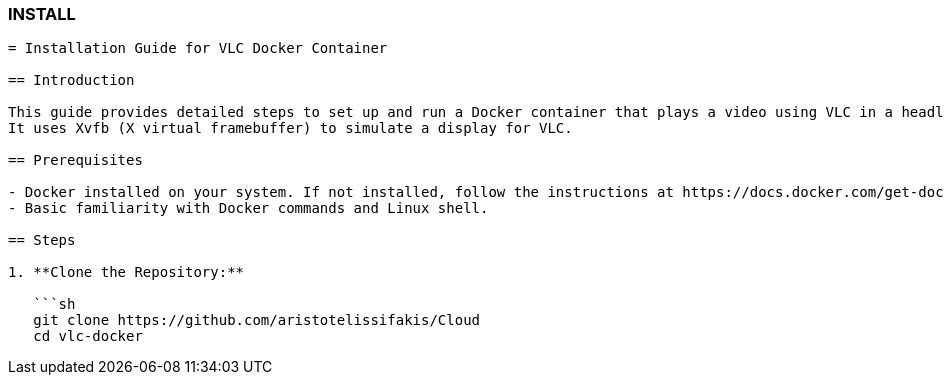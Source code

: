 ### INSTALL

```asciidoc
= Installation Guide for VLC Docker Container

== Introduction

This guide provides detailed steps to set up and run a Docker container that plays a video using VLC in a headless environment. 
It uses Xvfb (X virtual framebuffer) to simulate a display for VLC.

== Prerequisites

- Docker installed on your system. If not installed, follow the instructions at https://docs.docker.com/get-docker/
- Basic familiarity with Docker commands and Linux shell.

== Steps

1. **Clone the Repository:**

   ```sh
   git clone https://github.com/aristotelissifakis/Cloud
   cd vlc-docker